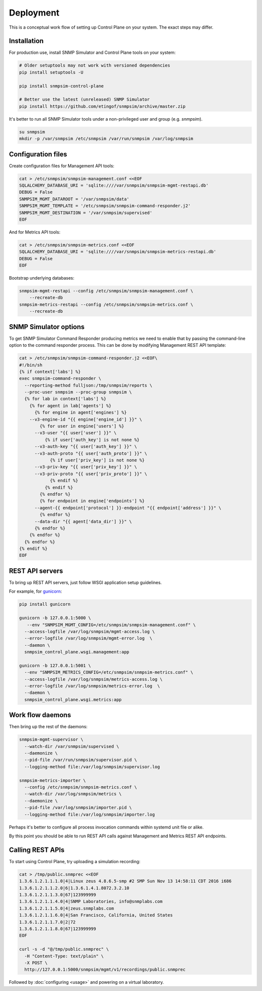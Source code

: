 
Deployment
----------

This is a conceptual work flow of setting up Control Plane on your system.
The exact steps may differ.

Installation
++++++++++++

For production use, install SNMP Simulator and Control Plane tools
on your system:

.. code-block:: bash

   # Older setuptools may not work with versioned dependencies
   pip install setuptools -U

   pip install snmpsim-control-plane

   # Better use the latest (unreleased) SNMP Simulator
   pip install https://github.com/etingof/snmpsim/archive/master.zip

It's better to run all SNMP Simulator tools under a non-privileged user
and group (e.g. `snmpsim`).

.. code-block:: bash

    su snmpsim
    mkdir -p /var/snmpsim /etc/snmpsim /var/run/snmpsim /var/log/snmpsim

Configuration files
+++++++++++++++++++

Create configuration files for Management API tools:

.. code-block:: bash

    cat > /etc/snmpsim/snmpsim-management.conf <<EOF
    SQLALCHEMY_DATABASE_URI = 'sqlite:////var/snmpsim/snmpsim-mgmt-restapi.db'
    DEBUG = False
    SNMPSIM_MGMT_DATAROOT = '/var/snmpsim/data'
    SNMPSIM_MGMT_TEMPLATE = '/etc/snmpsim/snmpsim-command-responder.j2'
    SNMPSIM_MGMT_DESTINATION = '/var/snmpsim/supervised'
    EOF

And for Metrics API tools:

.. code-block:: bash

    cat > /etc/snmpsim/snmpsim-metrics.conf <<EOF
    SQLALCHEMY_DATABASE_URI = 'sqlite:////var/snmpsim/snmpsim-metrics-restapi.db'
    DEBUG = False
    EOF

Bootstrap underlying databases:

.. code-block:: bash

    snmpsim-mgmt-restapi --config /etc/snmpsim/snmpsim-management.conf \
        --recreate-db
    snmpsim-metrics-restapi --config /etc/snmpsim/snmpsim-metrics.conf \
        --recreate-db

SNMP Simulator options
++++++++++++++++++++++

To get SNMP Simulator Command Responder producing metrics we need to enable
that by passing the command-line option to the command responder process.
This can be done by modifying Management REST API template:

.. code-block:: bash

    cat > /etc/snmpsim/snmpsim-command-responder.j2 <<EOF\
    #!/bin/sh
    {% if context['labs'] %}
    exec snmpsim-command-responder \
      --reporting-method fulljson:/tmp/snmpsim/reports \
      --proc-user snmpsim --proc-group snmpsim \
      {% for lab in context['labs'] %}
        {% for agent in lab['agents'] %}
          {% for engine in agent['engines'] %}
        --v3-engine-id "{{ engine['engine_id'] }}" \
            {% for user in engine['users'] %}
          --v3-user "{{ user['user'] }}" \
              {% if user['auth_key'] is not none %}
          --v3-auth-key "{{ user['auth_key'] }}" \
          --v3-auth-proto "{{ user['auth_proto'] }}" \
                {% if user['priv_key'] is not none %}
          --v3-priv-key "{{ user['priv_key'] }}" \
          --v3-priv-proto "{{ user['priv_proto'] }}" \
                {% endif %}
              {% endif %}
            {% endfor %}
            {% for endpoint in engine['endpoints'] %}
          --agent-{{ endpoint['protocol'] }}-endpoint "{{ endpoint['address'] }}" \
            {% endfor %}
          --data-dir "{{ agent['data_dir'] }}" \
          {% endfor %}
        {% endfor %}
      {% endfor %}
    {% endif %}
    EOF

REST API servers
++++++++++++++++

To bring up REST API servers, just follow WSGI application setup guidelines.

For example, for `gunicorn <https://gunicorn.org>`_:

.. code-block:: bash

    pip install gunicorn

    gunicorn -b 127.0.0.1:5000 \
       --env "SNMPSIM_MGMT_CONFIG=/etc/snmpsim/snmpsim-management.conf" \
      --access-logfile /var/log/snmpsim/mgmt-access.log \
      --error-logfile /var/log/snmpsim/mgmt-error.log  \
      --daemon \
      snmpsim_control_plane.wsgi.management:app

    gunicorn -b 127.0.0.1:5001 \
      --env "SNMPSIM_METRICS_CONFIG=/etc/snmpsim/snmpsim-metrics.conf" \
      --access-logfile /var/log/snmpsim/metrics-access.log \
      --error-logfile /var/log/snmpsim/metrics-error.log  \
      --daemon \
      snmpsim_control_plane.wsgi.metrics:app

Work flow daemons
+++++++++++++++++

Then bring up the rest of the daemons:

.. code-block:: bash

   snmpsim-mgmt-supervisor \
     --watch-dir /var/snmpsim/supervised \
     --daemonize \
     --pid-file /var/run/snmpsim/supervisor.pid \
     --logging-method file:/var/log/snmpsim/supervisor.log

   snmpsim-metrics-importer \
     --config /etc/snmpsim/snmpsim-metrics.conf \
     --watch-dir /var/log/snmpsim/metrics \
     --daemonize \
     --pid-file /var/log/snmpsim/importer.pid \
     --logging-method file:/var/log/snmpsim/importer.log

Perhaps it's better to configure all process invocation commands within
systemd unit file or alike.

By this point you should be able to run REST API calls against Management
and Metrics REST API endpoints.

Calling REST APIs
+++++++++++++++++

To start using Control Plane, try uploading a simulation recording:

.. code-block:: bash

    cat > /tmp/public.snmprec <<EOF
    1.3.6.1.2.1.1.1.0|4|Linux zeus 4.8.6.5-smp #2 SMP Sun Nov 13 14:58:11 CDT 2016 i686
    1.3.6.1.2.1.1.2.0|6|1.3.6.1.4.1.8072.3.2.10
    1.3.6.1.2.1.1.3.0|67|123999999
    1.3.6.1.2.1.1.4.0|4|SNMP Laboratories, info@snmplabs.com
    1.3.6.1.2.1.1.5.0|4|zeus.snmplabs.com
    1.3.6.1.2.1.1.6.0|4|San Francisco, California, United States
    1.3.6.1.2.1.1.7.0|2|72
    1.3.6.1.2.1.1.8.0|67|123999999
    EOF

    curl -s -d "@/tmp/public.snmprec" \
      -H "Content-Type: text/plain" \
      -X POST \
      http://127.0.0.1:5000/snmpsim/mgmt/v1/recordings/public.snmprec

Followed by :doc:`configuring <usage>` and powering on a virtual laboratory.
